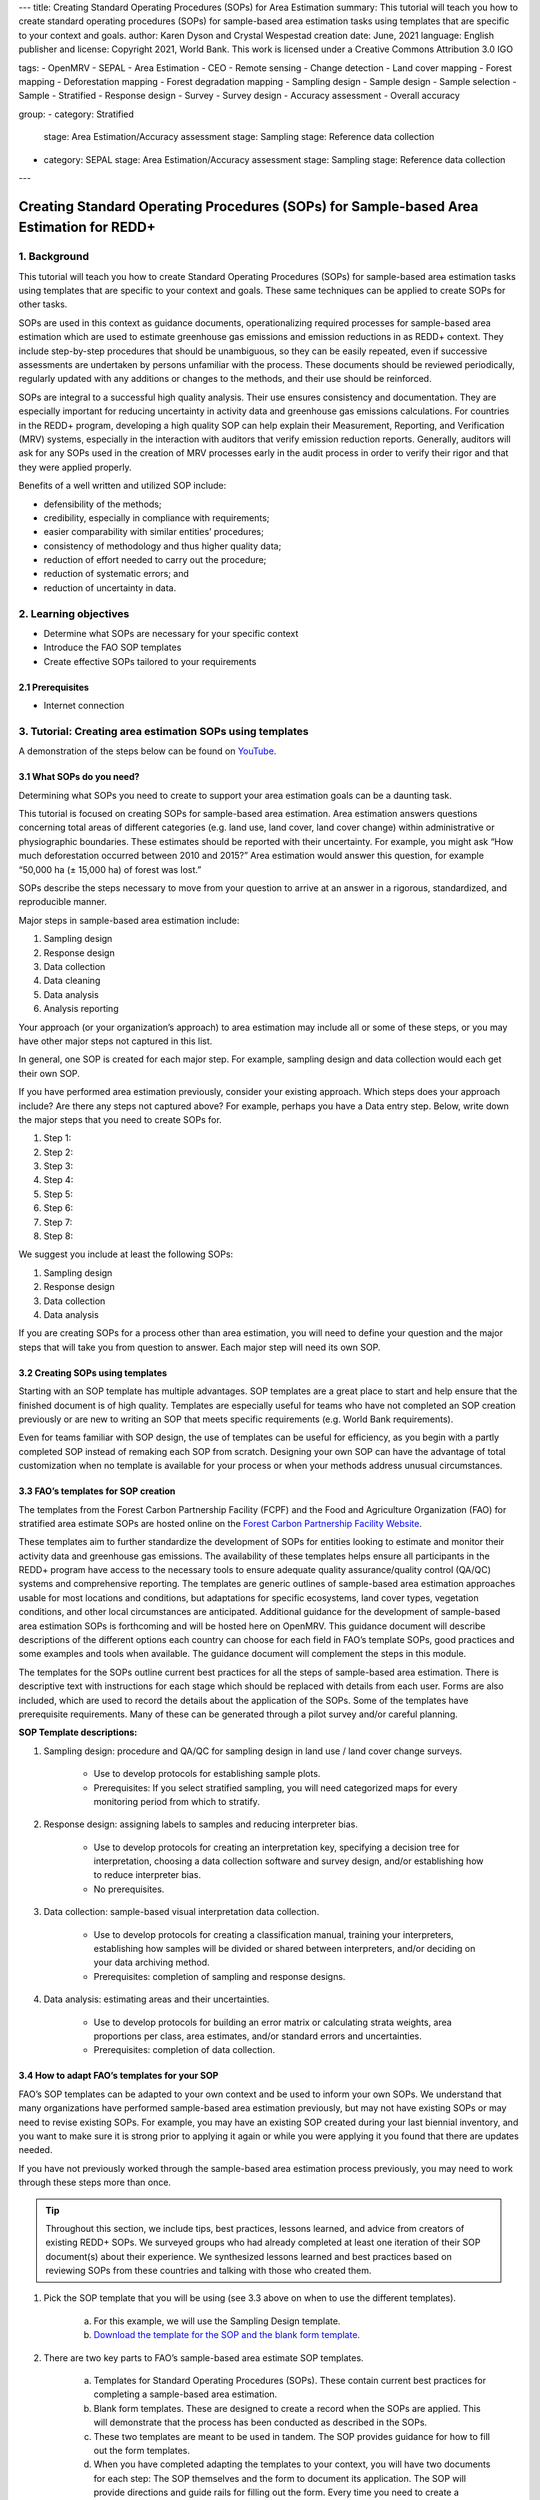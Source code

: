 ---
title: Creating Standard Operating Procedures (SOPs) for Area Estimation
summary: This tutorial will teach you how to create standard operating procedures (SOPs) for sample-based area estimation tasks using templates that are specific to your context and goals.
author: Karen Dyson and Crystal Wespestad
creation date: June, 2021
language: English
publisher and license: Copyright 2021, World Bank. This work is licensed under a Creative Commons Attribution 3.0 IGO

tags:
- OpenMRV
- SEPAL
- Area Estimation
- CEO
- Remote sensing
- Change detection
- Land cover mapping
- Forest mapping
- Deforestation mapping
- Forest degradation mapping
- Sampling design
- Sample design
- Sample selection
- Sample
- Stratified
- Response design
- Survey
- Survey design
- Accuracy assessment
- Overall accuracy

group:
- category: Stratified
  stage: Area Estimation/Accuracy assessment
  stage: Sampling
  stage: Reference data collection
- category: SEPAL
  stage: Area Estimation/Accuracy assessment
  stage: Sampling
  stage: Reference data collection


---


Creating Standard Operating Procedures (SOPs) for Sample-based Area Estimation for REDD+
=========================================================================================


1. Background
--------------

This tutorial will teach you how to create Standard Operating Procedures (SOPs) for sample-based area estimation tasks using templates that are specific to your context and goals. These same techniques can be applied to create SOPs for other tasks.

SOPs are used in this context as guidance documents, operationalizing required processes for sample-based area estimation which are used to estimate greenhouse gas emissions and emission reductions in as REDD+ context. They include step-by-step procedures that should be unambiguous, so they can be easily repeated, even if successive assessments are undertaken by persons unfamiliar with the process. These documents should be reviewed periodically, regularly updated with any additions or changes to the methods, and their use should be reinforced.

SOPs are integral to a successful high quality analysis. Their use ensures consistency and documentation. They are especially important for reducing uncertainty in activity data and greenhouse gas emissions calculations. For countries in the REDD+ program, developing a high quality SOP can help explain their Measurement, Reporting, and Verification (MRV) systems, especially in the interaction with auditors that verify emission reduction reports. Generally, auditors will ask for any SOPs used in the creation of MRV processes early in the audit process in order to verify their rigor and that they were applied properly.

Benefits of a well written and utilized SOP include:

* defensibility of the methods;
* credibility, especially in compliance with requirements;
* easier comparability with similar entities’ procedures;
* consistency of methodology and thus higher quality data;
* reduction of effort needed to carry out the procedure;
* reduction of systematic errors; and
* reduction of uncertainty in data.


2. Learning objectives
-----------------------

* Determine what SOPs are necessary for your specific context
* Introduce the FAO SOP templates
* Create effective SOPs tailored to your requirements

2.1 Prerequisites
^^^^^^^^^^^^^^^^^^^

* Internet connection


3. Tutorial: Creating area estimation SOPs using templates
-----------------------------------------------------------

A demonstration of the steps below can be found on `YouTube <https://youtu.be/d-A5_vy9EXM>`_.

3.1 What SOPs do you need?
^^^^^^^^^^^^^^^^^^^^^^^^^^^

Determining what SOPs you need to create to support your area estimation goals can be a daunting task.

This tutorial is focused on creating SOPs for sample-based area estimation. Area estimation answers questions concerning total areas of different categories (e.g. land use, land cover, land cover change) within administrative or physiographic boundaries. These estimates should be reported with their uncertainty. For example, you might ask “How much deforestation occurred between 2010 and 2015?” Area estimation would answer this question, for example “50,000 ha (± 15,000 ha) of forest was lost.”

SOPs describe the steps necessary to move from your question to arrive at an answer in a rigorous, standardized, and reproducible manner.

Major steps in sample-based area estimation include:

1. Sampling design
2. Response design
3. Data collection
4. Data cleaning
5. Data analysis
6. Analysis reporting

Your approach (or your organization’s approach) to area estimation may include all or some of these steps, or you may have other major steps not captured in this list.

In general, one SOP is created for each major step. For example,  sampling design and data collection would each get their own SOP.

If you have performed area estimation previously, consider your existing approach. Which steps does your approach include? Are there any steps not captured above? For example, perhaps you have a Data entry step. Below, write down the major steps that you need to create SOPs for.

1. Step 1:
2. Step 2:
3. Step 3:
4. Step 4:
5. Step 5:
6. Step 6:
7. Step 7:
8. Step 8:


We suggest you include at least the following SOPs:


1. Sampling design
2. Response design
3. Data collection
4. Data analysis

If you are creating SOPs for a process other than area estimation, you will need to define your question and the major steps that will take you from question to answer. Each major step will need its own SOP.




3.2 Creating SOPs using templates
^^^^^^^^^^^^^^^^^^^^^^^^^^^^^^^^^^

Starting with an SOP template has multiple advantages. SOP templates are a great place to start and help ensure that the finished document is of high quality. Templates are especially useful for teams who have not completed an SOP creation previously or are new to writing an SOP that meets specific requirements (e.g. World Bank requirements).

Even for teams familiar with SOP design, the use of templates can be useful for efficiency, as you begin with a partly completed SOP instead of remaking each SOP from scratch. Designing your own SOP can have the advantage of total customization when no template is available for your process or when your methods address unusual circumstances.


3.3 FAO’s templates for SOP creation
^^^^^^^^^^^^^^^^^^^^^^^^^^^^^^^^^^^^^

The templates from the Forest Carbon Partnership Facility (FCPF) and the Food and Agriculture Organization (FAO) for stratified area estimate SOPs are hosted online on the `Forest Carbon Partnership Facility Website <https://www.forestcarbonpartnership.org/measurement-reporting-and-verification-mrv>`_.

These templates aim to further standardize the development of SOPs for entities looking to estimate and monitor their activity data and greenhouse gas emissions. The availability of these templates helps ensure all participants in the REDD+ program have access to the necessary tools to ensure adequate quality assurance/quality control (QA/QC) systems and comprehensive reporting. The templates are generic outlines of sample-based area estimation approaches usable for most locations and conditions, but adaptations for specific ecosystems, land cover types, vegetation conditions, and other local circumstances are anticipated. Additional guidance for the development of sample-based area estimation SOPs is forthcoming and will be hosted here on OpenMRV. This guidance document will describe descriptions of the different options each country can choose for each field in FAO’s template SOPs, good practices and some examples and tools when available. The guidance document will complement the steps in this module.

The templates for the SOPs outline current best practices for all the steps of sample-based area estimation. There is descriptive text with instructions for each stage which should be replaced with details from each user. Forms are also included, which are used to record the details about the application of the SOPs. Some of the templates have prerequisite requirements. Many of these can be generated through a pilot survey and/or careful planning.


**SOP Template descriptions:**

1. Sampling design: procedure and QA/QC for sampling design in land use / land cover change surveys.

    * Use to develop protocols for establishing sample plots.
    * Prerequisites: If you select stratified sampling, you will need categorized maps for every monitoring period from which to stratify.

2. Response design: assigning labels to samples and reducing interpreter bias.

    * Use to develop protocols for creating an interpretation key, specifying a decision tree for interpretation, choosing a data collection software and survey design, and/or establishing how to reduce interpreter bias.
    * No prerequisites.

3. Data collection: sample-based visual interpretation data collection.

    * Use to develop protocols for creating a classification manual, training your interpreters, establishing how samples will be divided or shared between interpreters, and/or deciding on your data archiving method.
    * Prerequisites: completion of sampling and response designs.

4. Data analysis: estimating areas and their uncertainties.

    * Use to develop protocols for building an error matrix or calculating strata weights, area proportions per class, area estimates, and/or standard errors and uncertainties.
    * Prerequisites: completion of data collection.


3.4 How to adapt FAO’s templates for your SOP
^^^^^^^^^^^^^^^^^^^^^^^^^^^^^^^^^^^^^^^^^^^^^^

FAO’s SOP templates can be adapted to your own context and be used to inform your own SOPs. We understand that many organizations have performed sample-based area estimation previously, but may not have existing SOPs or may need to revise existing SOPs. For example, you may have an existing SOP created during your last biennial inventory, and you want to make sure it is strong prior to applying it again or while you were applying it you found that there are updates needed.

If you have not previously worked through the sample-based area estimation process previously, you may need to work through these steps more than once.

.. tip::
   Throughout this section, we include tips, best practices, lessons learned, and advice from creators of existing REDD+ SOPs. We surveyed groups who had already completed at least one iteration of their SOP document(s) about their experience. We synthesized lessons learned and best practices based on reviewing SOPs from these countries and talking with those who created them.


1. Pick the SOP template that you will be using (see 3.3 above on when to use the different templates).

    a. For this example, we will use the Sampling Design template.
    b. `Download the template for the SOP and the blank form template. <https://www.forestcarbonpartnership.org/measurement-reporting-and-verification-mrv>`_

.. figure:: images/SOP_link.png
   :alt: The link to view and download the SOP templates from FAO and FCPF.
   :align: center

2. There are two key parts to FAO’s sample-based area estimate SOP templates.

    a. Templates for Standard Operating Procedures (SOPs). These contain current best practices for completing a sample-based area estimation.
    b. Blank form templates. These are designed to create a record when the SOPs are applied. This will demonstrate that the process has been conducted as described in the SOPs.
    c. These two templates are meant to be used in tandem. The SOP provides guidance for how to fill out the form templates.
    d. When you have completed adapting the templates to your context, you will have two documents for each step: The SOP themselves and the form to document its application. The SOP will provide directions and guide rails for filling out the form. Every time you need to create a sampling design, you will use your SOP to create the sampling design and record it in the blank form. The filled-in form will become the record of that particular sampling design.

3. Read through the entire template, including the templates for SOP and the blank form.

    a. Note the gray text, for example in the Version and Date of Issue fields. This text is meant for you to fill in to adapt the template to your context. You may find it helpful to write down key information that you will need to gather to complete the SOP.
    b. Note all of the roles that will be required. These are referred to either in the black or gray text, for example “The Coordinator” is referred to in the Sampling Design SOP template under Procedure in Step 0. Write down who will perform these roles in your organization. The same person may fulfill multiple roles. Do you have additional staff that will assist?
    c. The `SOP Instructions <https://www.forestcarbonpartnership.org/sites/fcp/files/Instructions.pdf>`_ have role definitions under “Assigning roles and responsibilities.”
    d. If the guidance for the development of sample-based area estimation SOPs is available here on OpenMRV, please read the introduction and relevant sections for the SOP you have chosen. The guidance document includes detailed background information on each field that you might find very useful.

4. Gather information about existing sampling design processes for area estimation.

    a. Gather any previous written material that your organization has produced previously for sampling design, etc. This may include SOPs that you have used for sampling design previously (see also 3.6 Updating your SOPs below).
    b. Contact any members of your organization who have previously completed sampling design to understand what their process was.
    c. At the start of the process it is important to take the time to collect all necessary information, resources, involved personnel, and potential methodologies and tools. Although resources are becoming more available and more centralized, several inputs may still be scattered. The FAO template guides were promoted as particularly practical guides for knowing what information must be gathered and how it should be organized. These are also empty templates, so practical examples should be sought out as a complimentary resource. Completed SOPs of other countries should be examined at the start of the process for this purpose. Make note of all the example SOPs and other resources you use so you may properly cite their work.

5. Reach out to the stakeholders in your organization for the sampling design procedure. Bringing stakeholders in early stages can increase buy-in for your SOP.

.. tip::
   These templates are generalized and not tuned to the individual needs of each country or entity. Discuss with your team what additional SOP sections will be necessary for your situation. You should make an effort to adjust all variables so they are suitable for your location and environment. Differences in forest canopy density, different forest types within your area, farming practices, flooding, steep topography, cloud cover, and field collection accessibility are some examples of local conditions that may impact your data collection best practices based on what methods you are utilizing.

   Several survey respondents emphasized the importance of making SOP creation a participatory process. Involving the stakeholders early is invaluable and time-saving overall. SOP users and technical experts should be involved in the conversation. Occasionally interpreters may be necessary, so allocate time for this and other availability restrictions in your planning. Survey respondents also advised it is important to estimate the amount of work and experience required for each of the planned stages of the SOP.


6. Start with the documentation section of the SOP template.

    a. Add a Version and Date of Issue. You can find more information about versioning in 3.6.
    b. Edit the Purpose, if necessary. For example, you may want to ask your stakeholders for their input on what the appropriate Purpose is.
    c. List all of the roles and responsibilities. For the Sampling Design SOP, you will need: “Coordinator” and “Statistician”. As you go through refining your SOP procedure, these may change. Be sure to update the Responsibilities section if this happens.
    d. Similarly, your Prerequisites will change based on the Procedure. Be sure to update this section.
    e. Write down any Related Documents, including any material your organization produced previously or other documents you use to produce the SOP.

7. Complete the Procedure section.

    a. Compare the list of steps in the Procedure section of the SOP with the steps you previously used to complete a Sampling Design.
    b. Brainstorm with your team and stakeholders what additional steps may be needed to add to the template.
    c. The best practice is to go through the whole process and write down every step. Here, this means to go through your whole sampling design process from gathering inputs to producing the output.
    d. Do this, and have the template available. Make note of how your current process matches the steps laid out in the SOP template. This includes noting any software or code that you use.
    e. Often, your processes will somehow match the steps proposed in the template. You can then make a few modifications and add the important information required. Additions could include noting specific documentation requirements or including context specific requirements for strata.
    f. Modify the SOP template to fit your desired steps where your process cannot easily fit into the SOP template. For example, if your sampling design procedure includes defining which area (e.g. a province) the sampling design is for, you could add this as Step 1a.
    g. Be sure any changes do not reduce the rigor of the process. For example, suppose you previously used 5 samples per strata, regardless of area proportions or strata uncertainty. You would need to strongly consider the impact on the margin of error of using this sampling design (e.g. sub-step 3d in the template) and should perhaps discard the previous process in favor of the more rigorous method for establishing the number of sample units in the SOP template.
    h. The guidance document will have important methods background and can particularly help you complete this section of the SOP template.

.. tip::
   The sustainability of SOPs in the long-term is a concern of many countries. Technologies advance and often the uncertainties of results are incrementally improved. Respondents advised that you should always think about whether your chosen process is repeatable without external help. Standardization of the procedures may evolve over time. You should record your lessons-learned and learn from the experiences of other SOP creators. With detailed documentation of your methods as they evolve you will better be able to repeat your procedures with consistency and to make intentional improvements over time. Your SOP is not the start of your forest and emission monitoring process, but rather a living document that should be well planned and better established over time.


8. Fill in the Quality management section.

    a. If your organization has existing QA/QC procedures for sample-based area estimation, detail your QA/QC procedures here.
    b. The guidance document includes suggested QA/QC ideas and procedures for each SOP.
    c. If your organization does not have existing QA/QC procedures, we have also included some resources for you in the section titled “3.7 Additional resources for aid in writing SOPs”.


9. Once you have an initial draft Sampling Design SOP derived from the template SOP, use the draft to work through the Sampling Design blank form template.

    a. Note anything that is unclear and revise the SOP accordingly.
    b. Note anything that you do while working through the SOP that is not recorded in the blank form. Revise both the SOP and the blank form to make sure these items are recorded.

.. tip::
   SOPs are meant to communicate a process. In the case of area estimation, this process is complex. Clear communication is key. Some simple methods for achieving clarity are:

   * When relevant include screenshots, photographs, and other media to clearly communicate steps.
   * Be specific about any software tools, online tools, code (e.g. Python, R), and imagery that you use. Describe e.g. where imagery is hosted, how to access imagery, how to run code.
   * Use clear language, avoiding uncommon abbreviations and jargon. Define any common abbreviations the first time they are used.
   * Be intentional about choosing when to use paragraphs of text and when to use numbered steps.
   * Focus on making steps clear for the reader--if there are steps that get long, consider breaking them down.
   * Consider including descriptions of the purpose for each subsection.
   * Provide real life examples of your directions.
   * Use consistent formatting and structure throughout the document(s).
   * Consider all potential readers of your SOP.
   * Involve your stakeholders, people who will be following the SOPs, and those with oversight of the SOP creation process and deliverables to check for clarity early in the process.
   * Include definitions for terms and classes that are not universally accepted (forest, deforestation, degradation, and forest types are examples to include in this list).


10. Have other team members or colleagues review the SOP documentation. If possible, do a full trial run of your SOP. Have the team member or colleague go through the entire sampling design process using the SOP.

    a. They should be able to create a sufficient sample design product, including sample locations and completed form. This indicates that institutional knowledge can be passed on and that the product quality will be sufficient between different individuals.
    b. Watch them go through the SOP. Are there any places where they seem confused? Resist the urge to help them and instead if there is anything they do wrong make note of it.
    c. After they go through the SOP, have a conversation about the experience. Ask them if there were points where they were confused or uncertain of what to do next.
    d. Revise the SOP and blank form templates based on the team member or colleagues’ feedback and your notes from watching them complete the SOP.

11. You should now have a Sampling Design SOP and matching form that is complete and easy to understand.
12. Once you have created an SOP, you should not just let it sit on a shelf. Any team members doing sampling design work should be trained on the SOP and should follow the SOP whenever they create a sampling design.
13. Repeat steps 1-12 for any additional SOPs that you need to create.

3.5 Saving your SOPs and completed forms
^^^^^^^^^^^^^^^^^^^^^^^^^^^^^^^^^^^^^^^^^

Once you have completed your SOPs, you will need to store them for future reference. This location should be chosen carefully, so that they are available readily for anyone who needs to use them and so that they are not lost.

1. Name your SOP documents with clear descriptive titles and file names, so their purpose is easily discernible. This is especially important if you have an SOP divided into separate files by activity. Include the version number and/or year created.
2. Discuss with your stakeholders where your organization’s sample-based area estimation documents are located. Additionally, ask where they would expect to find the SOP documents (for example, if they did not know where the SOP documents were located, what is the first place they would look?).
3. Consider your stakeholders’ responses. Choose a location that will be readily available and intuitive to your stakeholders.
4. Create a folder to store all of your area estimation SOPs in this location.
5. Record where your SOPs are stored in multiple locations. For example, you may want to create ‘shortcuts’ in the folders where your stakeholders indicated that they would look for the SOP documents. You may also want to add a link to where the SOPs are stored in other documents related to your area estimation process, such as in your data dictionary document.

Additionally, when you use your SOPs, you will create completed forms recording your sampling design, response design, etc. You will need to save these documents in a project folder for archiving purposes.

If you intend to share these completed documents it may be helpful to include a ‘cite as’ statement so others can easily reference your work. For some public-facing uses it may also be necessary to attach a Creative Commons license within the document.


3.6 Updating your SOPs
^^^^^^^^^^^^^^^^^^^^^^^

In the future, you may want to revise your SOPs. This may happen when you developed an SOP previously (e.g. during the last biennial inventory) and you are applying it again. You may find areas where your SOP could be improved, for example to make it more rigorous or more clear. These updates should be recorded in a transparent and systematic manner.

When you revise your SOPs you will need to keep a few things in mind. The first is that you will need to keep track of versioning. With versioning, you use a unique version name or version number for each update to your SOP. For example, the first version of your sampling design for your sample-based area estimate SOPs may be 1.0 and your revision may be 2.0. FAO’s SOP templates include a field for versioning.

.. figure:: images/versioning.png
   :alt: The versioning section of the Sample Design SOP template.

Second, you will need to keep track of any revisions you make to your document. This is important so that future users of the SOP can see what changed and why. Including a section within the SOP briefly explaining what was changed from the last version is a good way to document this.

Third, you will need to revise the document in a methodical fashion. In these directions we will refer to the ‘previous SOP,’ which is the most recent version of the SOP, and the ‘updated SOP,’ which is the version you are actively revising.

1. Gather any historic versions of the SOP you are reviewing. Here we will use the example of a Sampling Design SOP.
2. Identify the most recent version of your SOP. This will be the ‘previous SOP’.
3. If your different SOP versions do not have versioning, consider adding versioning. At the very least, add versioning to your updated SOP.
4. In the Version Log section of the SOP template, fill in details of the historic versions of the SOP. You may choose to only fill in details for the previous SOP, or you may include additional previous versions.

.. figure:: images/changelog1.png
   :alt: Record information about your previous SOP in the Version Log.

5. Follow the directions in 3.4 How to adapt FAO’s templates for your SOP in order to create your updated SOP.
6. Record what changes were made to your SOP in the updated SOP version in the Version Log section of the SOP template.

.. figure:: images/changelog2.png
   :alt: Record your changes to the SOP.

7. Retain your previous SOP in an “archive” or “previous versions” folder within the same directory as the updated SOP.


3.7 Additional resources for aid in writing SOPs
^^^^^^^^^^^^^^^^^^^^^^^^^^^^^^^^^^^^^^^^^^^^^^^^^

**Guidance Documents:**

* Intergovernmental Panel on Climate Change (IPCC) guidelines `Good Practice Guidance and Uncertainty Management in National Greenhouse Gas Inventories <https://www.ipcc.ch/publication/good-practice-guidance-and-uncertainty-management-in-national-greenhouse-gas-inventories/>`_
* Global Forest Observations Initiative (GFOI) `Methods and Guidance Documentation <http://www.fao.org/gfoi/components/methods-and-guidance-documentation/en/>`_
* U.S. Department of Agriculture (USDA) and United States Forest Service (USFS) `reporting formats <https://www.fia.fs.fed.us/forestcarbon/>`_
* Forest Carbon Partnership Facility (FCPF) `Carbon Fund Methodological Framework <https://forestcarbonpartnership.org/system/files/documents/FCPF%20Carbon%20Fund%20Methodological%20Framework%20revised%202016_1.pdf>`_
* Olofsson, P., Foody, G.M., Herold, M., Stehman, S.V., Woodcock, C.E. and Wulder, M.A., 2014. Good practices for estimating area and assessing accuracy of land change. Remote Sensing of Environment, 148, pp.42-57. Available at `http://www.fao.org/sustainable-forest-management/toolbox/tools/tool-detail/en/c/411863/`_
* `<https://www.hsdl.org/?abstract&did=802131>`_ --- generalized SOP guidelines for quality assurance for reporting all environmental data and procedures.

**Sample-based Area Estimation Documents:**

* Food and Agriculture Organization of the United Nations `Map Accuracy Assessment and Area Estimation: A Practical Guide <http://www.fao.org/3/i5601e/i5601e.pdf>`_
* See the tutorial here on `OpenMRV <www.openmrv.org>`_ under process "Area estimation / Accuracy Assessment" and tool "SEPAL".
* Forthcoming guidance: Guidance for the development of sample-based area estimation SOP.
* Forthcoming white paper: Jonckheere, I., R. Hamilton, J. M. Michel, E. Donegan. Forthcoming 2021. Issues and good practices in sample-based area estimation.

**Tools:**

* `AcATaMa QGIS plugin for Accuracy Assessment of Thematic Maps <https://smbyc.github.io/AcATaMa/>`_
* `Collect Earth Online <https://collect.earth/support>`_
* `Collect Earth (Desktop) <http://www.openforis.org/tools/collect-earth/>`_

**QA/QC Resources:**

* See the tutorial here on `OpenMRV <http://www.openmrv.org>`_ under process "Area estimation / Accuracy Assessment" and tool "SEPAL"
* Forthcoming guidance: Guidance for the development of sample-based area estimation SOP.
* Forthcoming white paper: Jonckheere, I., R. Hamilton, J. M. Michel, E. Donegan. Forthcoming 2021. Issues and good practices in sample-based area estimation.

**Other Information:**

Helpful for writing an SOPs, but are not specific to sample-based area estimation for activity and emission reporting:

* `How to Write a Standard Operating Procedure (SOP) <https://gaps.cornell.edu/sites/gaps.cornell.edu/files/shared/documents/How-to-Write-SOP.pdf>`_ --- specific to farming, but outlines good practices for what to include in an SOP in a simple manner.
* US Environmental Protection Agency - `Guidance for Preparing Standard Operating Procedures (SOPs) <https://www.epa.gov/quality/guidance-preparing-standard-operating-procedures-epa-qag-6-march-2001>`_


4. Frequently Asked Questions (FAQ)
-----------------------------------

**How can I access the FAO template SOPs?**

Please visit the `Forest Carbon Partnership Facility Website <https://www.forestcarbonpartnership.org/measurement-reporting-and-verification-mrv>`_.

**Does my SOP have to be in English, like the FAO templates?**

No, SOPs are usually written in the official language of the country in which they were developed. Translation is not required.

**How do I reference the SOPs of other countries or entities in my report?**

Citing the work of others is an important part of your SOP, and can provide further justification for methods you are replicating. On the `OpenMRV <www.openmrv.org>`_ website all the shared SOPs of other countries have a helpful ‘cite as’ statement included in the document. Resources not listed on OpenMRV are typically cited as government documents.


5. References
--------------
Bihn, E., Schermann, M., Wszelaki, A., Wall, G., & Amundson, S. (2014). On-Farm Decision Tree Project: Appendix—How to Write an SOP (1st ed.). Retrieved 9 June 2021, from https://gaps.cornell.edu/sites/gaps.cornell.edu/files/shared/documents/How-to-Write-SOP.pdf.

Bogor, Indonesia: Indonesia’s Work Programme for 2010 ITTO PD 519/08/Rev. 1 (F) Forest Policy and Climate Change Center, FORDA.

Forest Carbon Partnership Facility. (2016). FCPF Carbon Fund Methodological Framework. Retrieved 7 June 2021, from https://forestcarbonpartnership.org/system/files/documents/FCPF%20Carbon%20Fund%20Methodological%20Framework%20revised%202016_1.pdf.

Forestry Research and Development Agency Ministry of Forestry, Indonesia. (2010). Standard Operating Procedures (SOPs) for Field Measurement (p. 1).

IPCC. 2006. Guidelines for national Greenhouse Gas Inventories. Volume 4: Agriculture, Forestry and Other Land Use. http://www.ipcc-nggip.iges.or.jp/public/2006gl/vol4.html

Observations Initiative. Edition 3.0.  Available online at https://www.reddcompass.org/download-the-mgd

Olofsson, P., Foody, G. M., Herold, M., Stehman, S. V., Woodcock, C. E., & Wulder, M. A. (2014). Good practices for estimating area and assessing accuracy of land change. Remote Sensing of Environment, 148, 42-57.

Measurement, Reporting and Verification (MRV) | Forest Carbon Partnership Facility. forestcarbonpartnership.org. (2018). Retrieved 8 June 2021, from https://www.forestcarbonpartnership.org/measurement-reporting-and-verification-mrv.

United States, Environmental Protection Agency. (2007). Guidance for Preparing Standard Operating Procedures (SOPs) - EPA QA/G-6. Washington, DC: United States, Environmental Protection Agency.








-------------------

.. figure:: images/cc.png

This work is licensed under a `Creative Commons Attribution 3.0 IGO <https://creativecommons.org/licenses/by/3.0/igo/>`_

Copyright 2021, World Bank

This work was developed by Karen Dyson and Crystal Wespestad under World Bank contract with the Food and Agriculture Organization and Spatial Informatics Group, LLC for the development of new Measurement, Reporting, and Verification related resources to support countries’ MRV implementation.

| Attribution
Dyson, K., Wespestad, C. 2021. Creating Standard Operating Procedures (SOPs) for Area Estimation. © World Bank. License: `Creative Commons Attribution license (CC BY 3.0 IGO) <https://creativecommons.org/licenses/by/3.0/igo/>`_

.. figure:: images/wb_fcpf_gfoi.png
